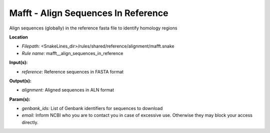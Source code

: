 Mafft - Align Sequences In Reference
----------------------------------------

Align sequences (globally) in the reference fasta file to identify homology regions

**Location**

- *Filepath:* <SnakeLines_dir>/rules/shared/reference/alignment/mafft.snake
- *Rule name:* mafft__align_sequences_in_reference

**Input(s):**

- *reference:* Reference sequences in FASTA format

**Output(s):**

- *alignment:* Aligned sequences in ALN format

**Param(s):**

- *genbank_ids:* List of Genbank identifiers for sequences to download
- *email:* Inform NCBI who you are to contact you in case of excessive use. Otherwise they may block your access directly.

